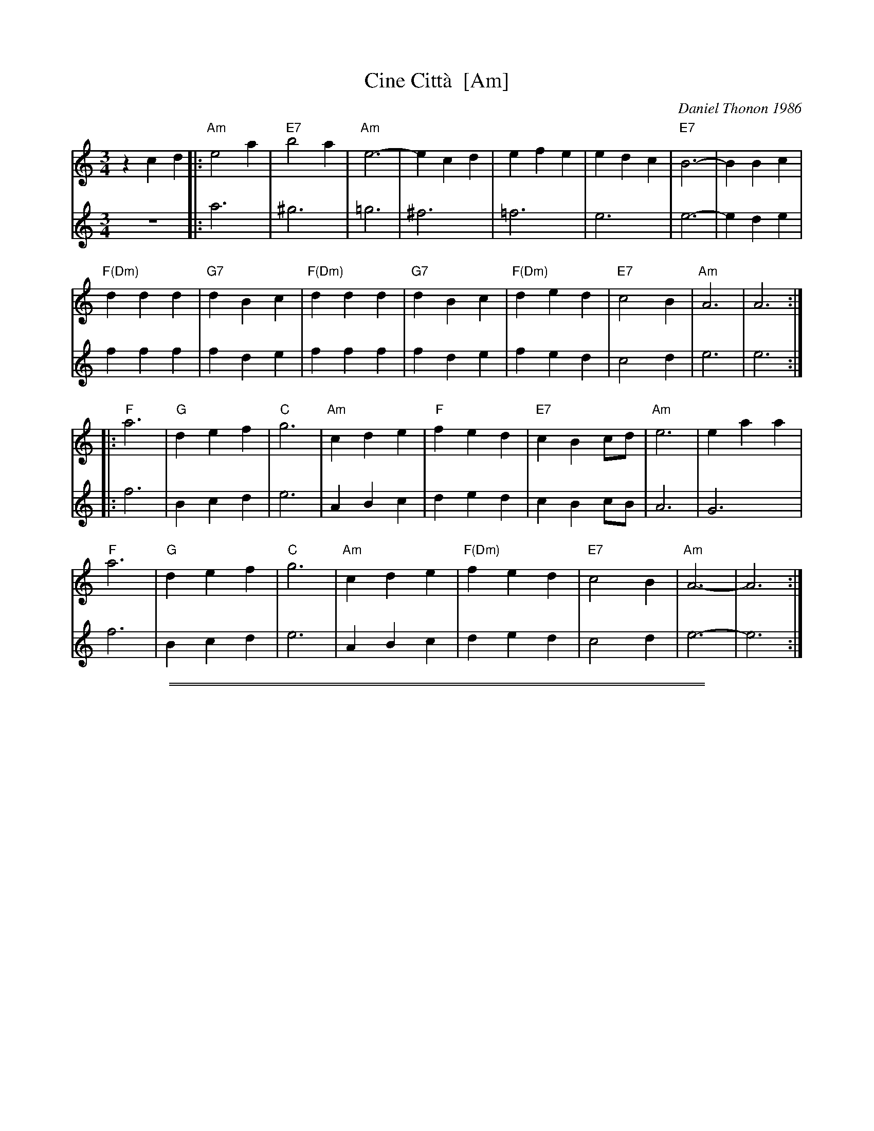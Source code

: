 
X: 1
T: Cine Citt\`a  [Am]
C: Daniel Thonon 1986
R: waltz
Z: 2012 John Chambers <jc:trillian.mit.edu>
S: Printed MS from ?
M: 3/4
L: 1/4
K: Am
V: 1
zcd |:\
"Am"e2a | "E7"b2a | "Am"e3- | ecd | efe | edc | "E7"B3- | BBc |
"F(Dm)"ddd | "G7"dBc | "F(Dm)"ddd | "G7"dBc | "F(Dm)"ded | "E7"c2B | "Am"A3 | A3 :|
|:\
"F"a3 | "G"def | "C"g3 | "Am"cde | "F"fed | "E7"cBc/d/ | "Am"e3 | eaa |
"F"a3 | "G"def | "C"g3 | "Am"cde | "F(Dm)"fed | "E7"c2B | "Am"A3- | A3 :|
V: 2
z3 |:\
a3 | ^g3 | =g3 | ^f3 | =f3 | e3 | e3- | ede |
fff | fde | fff | fde | fed | c2d | e3 | e3 :|
|:\
f3 | Bcd | e3 | ABc | ded | cBc/B/ | A3 | G3 |
f3 | Bcd | e3 | ABc | ded | c2d | e3- | e3 :|

%%sep 1 1 500
%%sep 1 1 500

X: 1
T: Cine Citt\`a  [Bm]
C: Daniel Thonon 1986
R: waltz
Z: 2012 John Chambers <jc:trillian.mit.edu>
S: Printed MS from ?
M: 3/4
L: 1/4
K: Bm
V: 1
zde |:\
"Bm"f2b | "F#7"c'2b | "Bm"f3- | fde | fgf | fed | "F7"c3- | ccd |
"G(Em)"eee | "A7"ecd | "G(Em)"eee | "A7"ecd | "G(Em)"efe | "F7"d2c | "Bm"B3 | B3 :|
|:\
"G"b3 | "A"efg | "D"a3 | "Bm"def | "G"gfe | "F7"dcd/e/ | "Bm"f3 | fbb |
"G"b3 | "A"efg | "D"a3 | "Bm"def | "G(Em)"gfe | "F7"d2c | "Bm"B3- | B3 :|
V: 2
z3 |:\
b3 | ^a3 | =a3 | ^g3 | =g3 | f3 | f3- | fef |
ggg | gef | ggg | gef | gfe | d2e | f3 | f3 :|
|:\
g3 | cde | f3 | Bcd | efe | dcd/c/ | B3 | A3 |
g3 | cde | f3 | Bcd | efe | d2e | f3- | f3 :|
